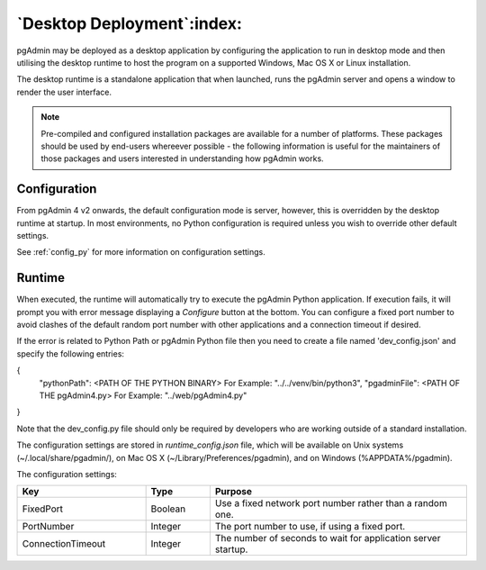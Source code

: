 .. _desktop_deployment:

***************************
`Desktop Deployment`:index:
***************************

pgAdmin may be deployed as a desktop application by configuring the application
to run in desktop mode and then utilising the desktop runtime to host the
program on a supported Windows, Mac OS X or Linux installation.

The desktop runtime is a standalone application that when launched, runs the
pgAdmin server and opens a window to render the user interface.

.. note:: Pre-compiled and configured installation packages are available for
     a number of platforms. These packages should be used by end-users whereever
     possible - the following information is useful for the maintainers of those
     packages and users interested in understanding how pgAdmin works.

.. seealso:: For detailed instructions on building and configuring pgAdmin from
    scratch, please see the README file in the top level directory of the source code.
    For convenience, you can find the latest version of the file
    `here <https://git.postgresql.org/gitweb/?p=pgadmin4.git;a=blob_plain;f=README>`_,
    but be aware that this may differ from the version included with the source code
    for a specific version of pgAdmin.

Configuration
*************

From pgAdmin 4 v2 onwards, the default configuration mode is server, however,
this is overridden by the desktop runtime at startup. In most environments, no
Python configuration is required unless you wish to override other default
settings.

See :ref:`config_py` for more information on configuration settings.

Runtime
*******

When executed, the runtime will automatically try to execute the pgAdmin Python
application. If execution fails, it will prompt you with error message
displaying a *Configure* button at the bottom. You can configure a fixed port
number to avoid clashes of the default random port number with other
applications and a connection timeout if desired.

If the error is related to Python Path or pgAdmin Python file then you need to
create a file named 'dev_config.json' and specify the following entries:

{
    "pythonPath": <PATH OF THE PYTHON BINARY> For Example: "../../venv/bin/python3",
    "pgadminFile": <PATH OF THE pgAdmin4.py> For Example: "../web/pgAdmin4.py"
}

Note that the dev_config.py file should only be required by developers who are
working outside of a standard installation.

The configuration settings are stored in *runtime_config.json* file, which
will be available on Unix systems (~/.local/share/pgadmin/),
on Mac OS X (~/Library/Preferences/pgadmin),
and on Windows (%APPDATA%/pgadmin).

The configuration settings:

.. table::
   :class: longtable
   :widths: 2 1 4

   +--------------------------+--------------------+---------------------------------------------------------------+
   | Key                      | Type               | Purpose                                                       |
   +==========================+====================+===============================================================+
   | FixedPort                | Boolean            | Use a fixed network port number rather than a random one.     |
   +--------------------------+--------------------+---------------------------------------------------------------+
   | PortNumber               | Integer            | The port number to use, if using a fixed port.                |
   +--------------------------+--------------------+---------------------------------------------------------------+
   | ConnectionTimeout        | Integer            | The number of seconds to wait for application server startup. |
   +--------------------------+--------------------+---------------------------------------------------------------+

